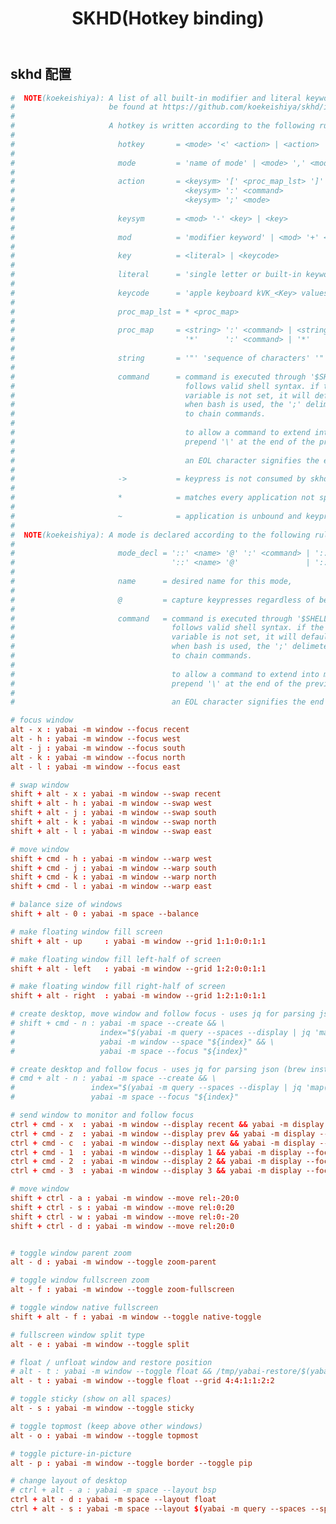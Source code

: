 #+TITLE: SKHD(Hotkey binding)
#+AUTHOR: 孙建康（rising.lambda）
#+EMAIL:  rising.lambda@gmail.com

#+DESCRIPTION: macos hotkey binding
#+PROPERTY:    header-args        :mkdirp yes
#+OPTIONS:     num:nil toc:nil todo:nil tasks:nil tags:nil
#+OPTIONS:     skip:nil author:nil email:nil creator:nil timestamp:nil
#+INFOJS_OPT:  view:nil toc:nil ltoc:t mouse:underline buttons:0 path:http://orgmode.org/org-info.js

** skhd 配置
   #+BEGIN_SRC conf :eval never :exports code :tangle (m/resolve "${m/xdg.conf.d}/skhd/skhdrc") :tangle-mode (identity #o755) :comments link
     #  NOTE(koekeishiya): A list of all built-in modifier and literal keywords can
     #                     be found at https://github.com/koekeishiya/skhd/issues/1
     #
     #                     A hotkey is written according to the following rules:
     #
     #                       hotkey       = <mode> '<' <action> | <action>
     #
     #                       mode         = 'name of mode' | <mode> ',' <mode>
     #
     #                       action       = <keysym> '[' <proc_map_lst> ']' | <keysym> '->' '[' <proc_map_lst> ']'
     #                                      <keysym> ':' <command>          | <keysym> '->' ':' <command>
     #                                      <keysym> ';' <mode>             | <keysym> '->' ';' <mode>
     #
     #                       keysym       = <mod> '-' <key> | <key>
     #
     #                       mod          = 'modifier keyword' | <mod> '+' <mod>
     #
     #                       key          = <literal> | <keycode>
     #
     #                       literal      = 'single letter or built-in keyword'
     #
     #                       keycode      = 'apple keyboard kVK_<Key> values (0x3C)'
     #
     #                       proc_map_lst = * <proc_map>
     #
     #                       proc_map     = <string> ':' <command> | <string>     '~' |
     #                                      '*'      ':' <command> | '*'          '~'
     #
     #                       string       = '"' 'sequence of characters' '"'
     #
     #                       command      = command is executed through '$SHELL -c' and
     #                                      follows valid shell syntax. if the $SHELL environment
     #                                      variable is not set, it will default to '/bin/bash'.
     #                                      when bash is used, the ';' delimeter can be specified
     #                                      to chain commands.
     #
     #                                      to allow a command to extend into multiple lines,
     #                                      prepend '\' at the end of the previous line.
     #
     #                                      an EOL character signifies the end of the bind.
     #
     #                       ->           = keypress is not consumed by skhd
     #
     #                       *            = matches every application not specified in <proc_map_lst>
     #
     #                       ~            = application is unbound and keypress is forwarded per usual, when specified in a <proc_map>
     #
     #  NOTE(koekeishiya): A mode is declared according to the following rules:
     #
     #                       mode_decl = '::' <name> '@' ':' <command> | '::' <name> ':' <command> |
     #                                   '::' <name> '@'               | '::' <name>
     #
     #                       name      = desired name for this mode,
     #
     #                       @         = capture keypresses regardless of being bound to an action
     #
     #                       command   = command is executed through '$SHELL -c' and
     #                                   follows valid shell syntax. if the $SHELL environment
     #                                   variable is not set, it will default to '/bin/bash'.
     #                                   when bash is used, the ';' delimeter can be specified
     #                                   to chain commands.
     #
     #                                   to allow a command to extend into multiple lines,
     #                                   prepend '\' at the end of the previous line.
     #
     #                                   an EOL character signifies the end of the bind.

     # focus window
     alt - x : yabai -m window --focus recent
     alt - h : yabai -m window --focus west
     alt - j : yabai -m window --focus south
     alt - k : yabai -m window --focus north
     alt - l : yabai -m window --focus east

     # swap window
     shift + alt - x : yabai -m window --swap recent
     shift + alt - h : yabai -m window --swap west
     shift + alt - j : yabai -m window --swap south
     shift + alt - k : yabai -m window --swap north
     shift + alt - l : yabai -m window --swap east

     # move window
     shift + cmd - h : yabai -m window --warp west
     shift + cmd - j : yabai -m window --warp south
     shift + cmd - k : yabai -m window --warp north
     shift + cmd - l : yabai -m window --warp east

     # balance size of windows
     shift + alt - 0 : yabai -m space --balance

     # make floating window fill screen
     shift + alt - up     : yabai -m window --grid 1:1:0:0:1:1

     # make floating window fill left-half of screen
     shift + alt - left   : yabai -m window --grid 1:2:0:0:1:1

     # make floating window fill right-half of screen
     shift + alt - right  : yabai -m window --grid 1:2:1:0:1:1

     # create desktop, move window and follow focus - uses jq for parsing json (brew install jq)
     # shift + cmd - n : yabai -m space --create && \
     #                   index="$(yabai -m query --spaces --display | jq 'map(select(."native-fullscreen" == 0))[-1].index')" && \
     #                   yabai -m window --space "${index}" && \
     #                   yabai -m space --focus "${index}"

     # create desktop and follow focus - uses jq for parsing json (brew install jq)
     # cmd + alt - n : yabai -m space --create && \
     #                 index="$(yabai -m query --spaces --display | jq 'map(select(."native-fullscreen" == 0))[-1].index')" && \
     #                 yabai -m space --focus "${index}"

     # send window to monitor and follow focus
     ctrl + cmd - x  : yabai -m window --display recent && yabai -m display --focus recent
     ctrl + cmd - z  : yabai -m window --display prev && yabai -m display --focus prev
     ctrl + cmd - c  : yabai -m window --display next && yabai -m display --focus next
     ctrl + cmd - 1  : yabai -m window --display 1 && yabai -m display --focus 1
     ctrl + cmd - 2  : yabai -m window --display 2 && yabai -m display --focus 2
     ctrl + cmd - 3  : yabai -m window --display 3 && yabai -m display --focus 3

     # move window
     shift + ctrl - a : yabai -m window --move rel:-20:0
     shift + ctrl - s : yabai -m window --move rel:0:20
     shift + ctrl - w : yabai -m window --move rel:0:-20
     shift + ctrl - d : yabai -m window --move rel:20:0


     # toggle window parent zoom
     alt - d : yabai -m window --toggle zoom-parent

     # toggle window fullscreen zoom
     alt - f : yabai -m window --toggle zoom-fullscreen

     # toggle window native fullscreen
     shift + alt - f : yabai -m window --toggle native-toggle

     # fullscreen window split type
     alt - e : yabai -m window --toggle split

     # float / unfloat window and restore position
     # alt - t : yabai -m window --toggle float && /tmp/yabai-restore/$(yabai -m query --windows --window | jq -re '.id').restore 2>/dev/null || true
     alt - t : yabai -m window --toggle float --grid 4:4:1:1:2:2

     # toggle sticky (show on all spaces)
     alt - s : yabai -m window --toggle sticky

     # toggle topmost (keep above other windows)
     alt - o : yabai -m window --toggle topmost

     # toggle picture-in-picture
     alt - p : yabai -m window --toggle border --toggle pip

     # change layout of desktop
     # ctrl + alt - a : yabai -m space --layout bsp
     ctrl + alt - d : yabai -m space --layout float
     ctrl + alt - s : yabai -m space --layout $(yabai -m query --spaces --space | jq -r 'if .type == "bsp" then "float" else "bsp" end')
   #+END_SRC
